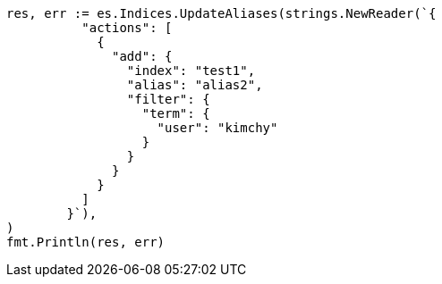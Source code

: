 // Generated from indices-aliases_53d61793dc11f2a8108a0b08875a637d_test.go
//
[source, go]
----
res, err := es.Indices.UpdateAliases(strings.NewReader(`{
	  "actions": [
	    {
	      "add": {
	        "index": "test1",
	        "alias": "alias2",
	        "filter": {
	          "term": {
	            "user": "kimchy"
	          }
	        }
	      }
	    }
	  ]
	}`),
)
fmt.Println(res, err)
----
